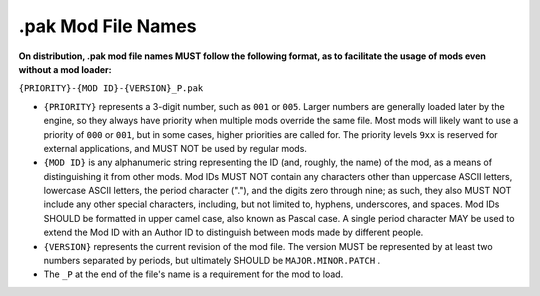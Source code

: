 .. _filename:

.pak Mod File Names
====================

**On distribution, .pak mod file names MUST follow the following format, as to facilitate the usage of mods even without a mod loader:**

``{PRIORITY}-{MOD ID}-{VERSION}_P.pak``

-  ``{PRIORITY}`` represents a 3-digit number, such as ``001`` or ``005``. Larger numbers are generally loaded later by the engine, so they always
   have priority when multiple mods override the same file. Most mods will likely want to use a priority of ``000`` or ``001``, but in some cases,
   higher priorities are called for. The priority levels ``9xx`` is reserved for external applications, and MUST NOT be used by regular mods.

-  ``{MOD ID}`` is any alphanumeric string representing the ID (and, roughly, the name) of the mod, as a means of distinguishing it from other mods.
   Mod IDs MUST NOT contain any characters other than uppercase ASCII letters, lowercase ASCII letters, the period character ("."), and the digits zero through nine;
   as such, they also MUST NOT include any other special characters, including, but not limited to, hyphens, underscores, and spaces.
   Mod IDs SHOULD be formatted in upper camel case, also known as Pascal case.
   A single period character MAY be used to extend the Mod ID with an Author ID to distinguish between mods made by different people.

-  ``{VERSION}`` represents the current revision of the mod file. The version MUST be represented by at least two numbers separated by periods,
   but ultimately SHOULD be ``MAJOR.MINOR.PATCH`` .

-  The ``_P`` at the end of the file's name is a requirement for the mod to load.
